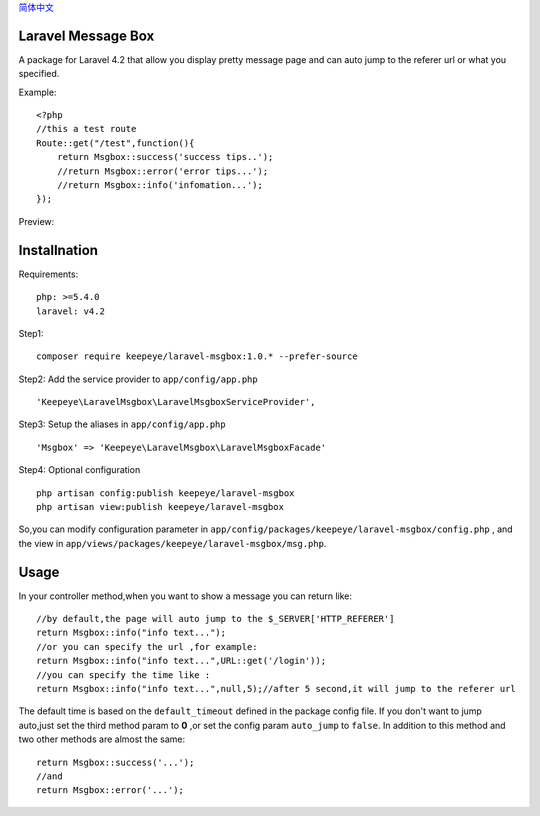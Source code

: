 
.. _简体中文: readme_cn.rst

简体中文_

=====================
Laravel Message Box
=====================
A package for Laravel 4.2 that allow you display pretty message page and can auto jump to the referer url or what you specified.

Example::

    <?php
    //this a test route
    Route::get("/test",function(){
        return Msgbox::success('success tips..');
        //return Msgbox::error('error tips...');
        //return Msgbox::info('infomation...');
    });

Preview:

.. image:: https://cloud.githubusercontent.com/assets/3785561/5561150/1685fc74-8dfc-11e4-9049-9227c684be88.png

.. image:: https://cloud.githubusercontent.com/assets/3785561/5561151/171af3d8-8dfc-11e4-8c79-4a67fb09314c.png

.. image:: https://cloud.githubusercontent.com/assets/3785561/5561152/174530a8-8dfc-11e4-9fb4-ef13a8b139c9.png

===============
Installnation
===============
Requirements::

    php: >=5.4.0
    laravel: v4.2

Step1::

    composer require keepeye/laravel-msgbox:1.0.* --prefer-source

Step2: Add the service provider to ``app/config/app.php`` ::

    'Keepeye\LaravelMsgbox\LaravelMsgboxServiceProvider',

Step3: Setup the aliases in ``app/config/app.php`` ::

    'Msgbox' => 'Keepeye\LaravelMsgbox\LaravelMsgboxFacade'

Step4: Optional configuration ::

    php artisan config:publish keepeye/laravel-msgbox
    php artisan view:publish keepeye/laravel-msgbox

So,you can modify configuration parameter in ``app/config/packages/keepeye/laravel-msgbox/config.php`` ,
and the view in ``app/views/packages/keepeye/laravel-msgbox/msg.php``.





================
Usage
================
In your controller method,when you want to show a message you can return like::

    //by default,the page will auto jump to the $_SERVER['HTTP_REFERER']
    return Msgbox::info("info text...");
    //or you can specify the url ,for example:
    return Msgbox::info("info text...",URL::get('/login'));
    //you can specify the time like :
    return Msgbox::info("info text...",null,5);//after 5 second,it will jump to the referer url

The default time is based on the ``default_timeout`` defined in the package config file.
If you don't want to jump auto,just set the third method param to **0** ,or set the config param ``auto_jump`` to ``false``.
In addition to this method and two other methods are almost the same::

    return Msgbox::success('...');
    //and
    return Msgbox::error('...');

